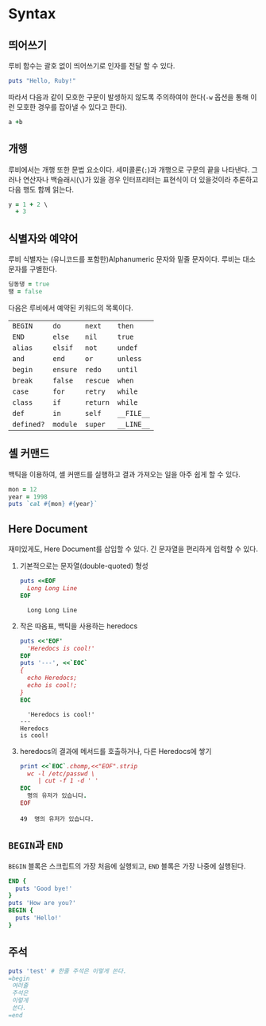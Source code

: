 * Syntax
:PROPERTIES:
:header-args:ruby: :results output
:header-args:ruby: :session *sess*
:header-args: :exports both
:END:

** 띄어쓰기
루비 함수는 괄호 없이 띄어쓰기로 인자를 전달 할 수 있다.

#+BEGIN_SRC ruby
  puts "Hello, Ruby!"
#+END_SRC

#+RESULTS:
: Hello, Ruby!

따라서 다음과 같이 모호한 구문이 발생하지 않도록 주의하여야 한다(=-w=
옵션을 통해 이런 모호한 경우를 잡아낼 수 있다고 한다).

#+BEGIN_SRC ruby :exports code
  a +b
#+END_SRC

** 개행

루비에서는 개행 또한 문법 요소이다. 세미콜론(=;=)과 개행으로 구문의
끝을 나타낸다. 그러나 연산자나 백슬래시(=\=)가 있을 경우 인터프리터는
표현식이 더 있을것이라 추론하고 다음 행도 함께 읽는다.

#+BEGIN_SRC ruby :results value
y = 1 + 2 \
  + 3
#+END_SRC

#+RESULTS:
: 6

** 식별자와 예약어

루비 식별자는 (유니코드를 포함한)Alphanumeric 문자와 밑줄 문자이다. 루비는 대소문자를 구별한다.

#+BEGIN_SRC ruby :results value :exports code
  딩동댕 = true
  땡 = false
#+END_SRC

다음은 루비에서 예약된 키워드의 목록이다.

| =BEGIN=    | =do=     | =next=   | =then=     |
| =END=      | =else=   | =nil=    | =true=     |
| =alias=    | =elsif=  | =not=    | =undef=    |
| =and=      | =end=    | =or=     | =unless=   |
| =begin=    | =ensure= | =redo=   | =until=    |
| =break=    | =false=  | =rescue= | =when=     |
| =case=     | =for=    | =retry=  | =while=    |
| =class=    | =if=     | =return= | =while=    |
| =def=      | =in=     | =self=   | =__FILE__= |
| =defined?= | =module= | =super=  | =__LINE__= |

** 셸 커맨드

백틱을 이용하여, 셸 커맨드를 실행하고 결과 가져오는 일을 아주 쉽게 할 수 있다.

#+BEGIN_SRC ruby 
  mon = 12
  year = 1998
  puts `cal #{mon} #{year}`
#+END_SRC

#+RESULTS:
:       12월 1998     
: 일 월 화 수 목 금 토
:        1  2  3  4  5
:  6  7  8  9 10 11 12
: 13 14 15 16 17 18 19
: 20 21 22 23 24 25 26
: 27 28 29 30 31      
:                     

** Here Document

재미있게도, Here Document를 삽입할 수 있다. 긴 문자열을 편리하게
입력할 수 있다.

1. 기본적으로는 문자열(double-quoted) 형성

   #+BEGIN_SRC ruby
     puts <<EOF
       Long Long Line
     EOF
   #+END_SRC

   #+RESULTS:
   :   Long Long Line

2. 작은 따옴표, 백틱을 사용하는 heredocs
   #+BEGIN_SRC ruby
     puts <<'EOF'
       'Heredocs is cool!'
     EOF
     puts '---', <<`EOC`
     {
       echo Heredocs;
       echo is cool!;
     }
     EOC
   #+END_SRC

   #+RESULTS:
   :   'Heredocs is cool!'
   : ---
   : Heredocs
   : is cool!

3. heredocs의 결과에 메서드를 호출하거나, 다른 Heredocs에 쌓기

   #+BEGIN_SRC ruby
     print <<`EOC`.chomp,<<"EOF".strip
       wc -l /etc/passwd \
          | cut -f 1 -d ' '
     EOC
       명의 유저가 있습니다.
     EOF
   #+END_SRC

   #+RESULTS:
   : 49  명의 유저가 있습니다.

** src_text[:exports code]{BEGIN}과 =END=

=BEGIN= 블록은 스크립트의 가장 처음에 실행되고, =END= 블록은 가장
나중에 실행된다.

#+BEGIN_SRC ruby :session none
  END {
    puts 'Good bye!'
  }
  puts 'How are you?'
  BEGIN {
    puts 'Hello!'
  }
#+END_SRC

#+RESULTS:
: Hello!
: How are you?
: Good bye!

** 주석

#+BEGIN_SRC ruby
  puts 'test' # 한줄 주석은 이렇게 쓴다.
  =begin
   여러줄
   주석은
   이렇게
   쓴다.
  =end
#+END_SRC

#+RESULTS:
: test
